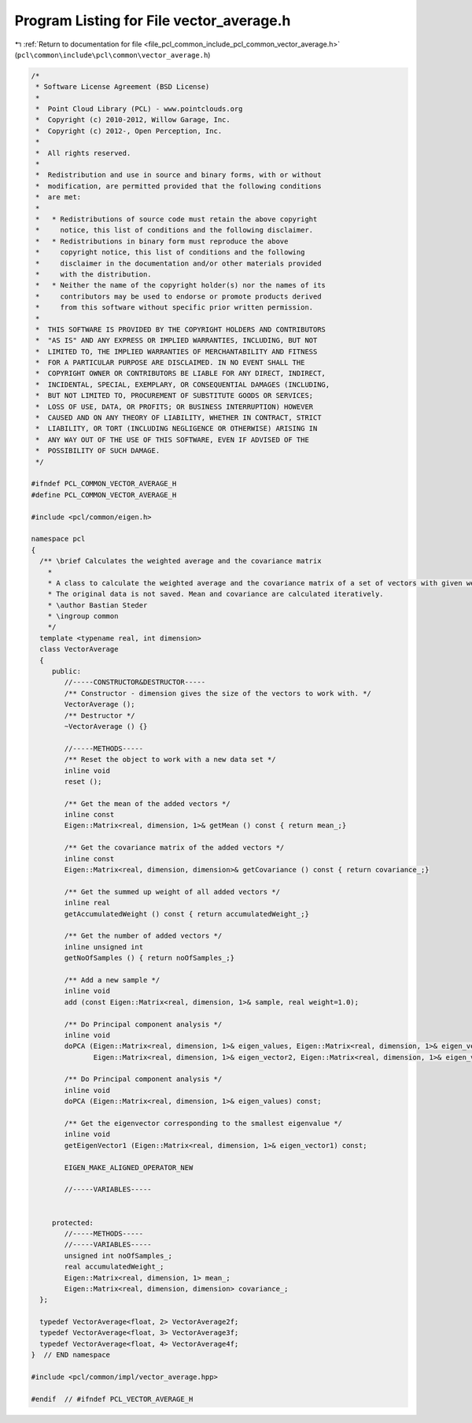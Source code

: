 
.. _program_listing_file_pcl_common_include_pcl_common_vector_average.h:

Program Listing for File vector_average.h
=========================================

|exhale_lsh| :ref:`Return to documentation for file <file_pcl_common_include_pcl_common_vector_average.h>` (``pcl\common\include\pcl\common\vector_average.h``)

.. |exhale_lsh| unicode:: U+021B0 .. UPWARDS ARROW WITH TIP LEFTWARDS

.. code-block:: cpp

   /*
    * Software License Agreement (BSD License)
    *
    *  Point Cloud Library (PCL) - www.pointclouds.org
    *  Copyright (c) 2010-2012, Willow Garage, Inc.
    *  Copyright (c) 2012-, Open Perception, Inc.
    *
    *  All rights reserved.
    *
    *  Redistribution and use in source and binary forms, with or without
    *  modification, are permitted provided that the following conditions
    *  are met:
    *
    *   * Redistributions of source code must retain the above copyright
    *     notice, this list of conditions and the following disclaimer.
    *   * Redistributions in binary form must reproduce the above
    *     copyright notice, this list of conditions and the following
    *     disclaimer in the documentation and/or other materials provided
    *     with the distribution.
    *   * Neither the name of the copyright holder(s) nor the names of its
    *     contributors may be used to endorse or promote products derived
    *     from this software without specific prior written permission.
    *
    *  THIS SOFTWARE IS PROVIDED BY THE COPYRIGHT HOLDERS AND CONTRIBUTORS
    *  "AS IS" AND ANY EXPRESS OR IMPLIED WARRANTIES, INCLUDING, BUT NOT
    *  LIMITED TO, THE IMPLIED WARRANTIES OF MERCHANTABILITY AND FITNESS
    *  FOR A PARTICULAR PURPOSE ARE DISCLAIMED. IN NO EVENT SHALL THE
    *  COPYRIGHT OWNER OR CONTRIBUTORS BE LIABLE FOR ANY DIRECT, INDIRECT,
    *  INCIDENTAL, SPECIAL, EXEMPLARY, OR CONSEQUENTIAL DAMAGES (INCLUDING,
    *  BUT NOT LIMITED TO, PROCUREMENT OF SUBSTITUTE GOODS OR SERVICES;
    *  LOSS OF USE, DATA, OR PROFITS; OR BUSINESS INTERRUPTION) HOWEVER
    *  CAUSED AND ON ANY THEORY OF LIABILITY, WHETHER IN CONTRACT, STRICT
    *  LIABILITY, OR TORT (INCLUDING NEGLIGENCE OR OTHERWISE) ARISING IN
    *  ANY WAY OUT OF THE USE OF THIS SOFTWARE, EVEN IF ADVISED OF THE
    *  POSSIBILITY OF SUCH DAMAGE.
    */
   
   #ifndef PCL_COMMON_VECTOR_AVERAGE_H
   #define PCL_COMMON_VECTOR_AVERAGE_H
   
   #include <pcl/common/eigen.h>
   
   namespace pcl 
   {
     /** \brief Calculates the weighted average and the covariance matrix
       *
       * A class to calculate the weighted average and the covariance matrix of a set of vectors with given weights.
       * The original data is not saved. Mean and covariance are calculated iteratively.
       * \author Bastian Steder
       * \ingroup common
       */
     template <typename real, int dimension>
     class VectorAverage
     {
        public:
           //-----CONSTRUCTOR&DESTRUCTOR-----
           /** Constructor - dimension gives the size of the vectors to work with. */
           VectorAverage ();
           /** Destructor */
           ~VectorAverage () {}
           
           //-----METHODS-----
           /** Reset the object to work with a new data set */
           inline void 
           reset ();
           
           /** Get the mean of the added vectors */
           inline const
           Eigen::Matrix<real, dimension, 1>& getMean () const { return mean_;}
           
           /** Get the covariance matrix of the added vectors */
           inline const
           Eigen::Matrix<real, dimension, dimension>& getCovariance () const { return covariance_;}
           
           /** Get the summed up weight of all added vectors */
           inline real
           getAccumulatedWeight () const { return accumulatedWeight_;}
           
           /** Get the number of added vectors */
           inline unsigned int
           getNoOfSamples () { return noOfSamples_;}
           
           /** Add a new sample */
           inline void
           add (const Eigen::Matrix<real, dimension, 1>& sample, real weight=1.0);
   
           /** Do Principal component analysis */
           inline void
           doPCA (Eigen::Matrix<real, dimension, 1>& eigen_values, Eigen::Matrix<real, dimension, 1>& eigen_vector1,
                  Eigen::Matrix<real, dimension, 1>& eigen_vector2, Eigen::Matrix<real, dimension, 1>& eigen_vector3) const;
           
           /** Do Principal component analysis */
           inline void
           doPCA (Eigen::Matrix<real, dimension, 1>& eigen_values) const;
           
           /** Get the eigenvector corresponding to the smallest eigenvalue */
           inline void
           getEigenVector1 (Eigen::Matrix<real, dimension, 1>& eigen_vector1) const;
   
           EIGEN_MAKE_ALIGNED_OPERATOR_NEW
           
           //-----VARIABLES-----
   
           
        protected:
           //-----METHODS-----
           //-----VARIABLES-----
           unsigned int noOfSamples_;
           real accumulatedWeight_;
           Eigen::Matrix<real, dimension, 1> mean_;
           Eigen::Matrix<real, dimension, dimension> covariance_;
     };
   
     typedef VectorAverage<float, 2> VectorAverage2f;
     typedef VectorAverage<float, 3> VectorAverage3f;
     typedef VectorAverage<float, 4> VectorAverage4f;
   }  // END namespace
   
   #include <pcl/common/impl/vector_average.hpp>
   
   #endif  // #ifndef PCL_VECTOR_AVERAGE_H
   
